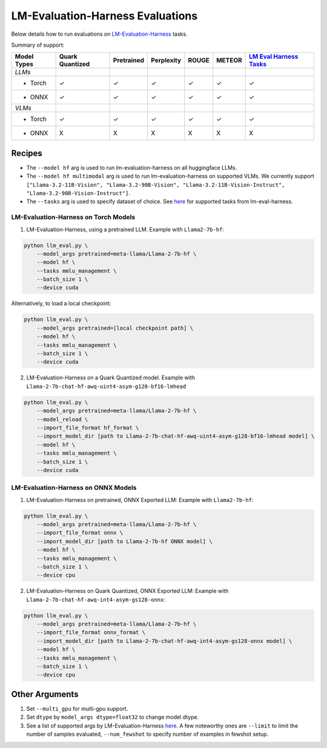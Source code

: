 LM-Evaluation-Harness Evaluations
=================================

Below details how to run evaluations on
`LM-Evaluation-Harness <https://github.com/EleutherAI/lm-evaluation-harness/tree/main>`__
tasks.

Summary of support:

+---------+-----------+------------+------------+---------+---------+---------+
| Model   | Quark     | Pretrained | Perplexity | ROUGE   | METEOR  | `LM     |
| Types   | Quantized |            |            |         |         | Eval    |
|         |           |            |            |         |         | Harness |
|         |           |            |            |         |         | Tasks   |
|         |           |            |            |         |         | <ht     |
|         |           |            |            |         |         | tps://g |
|         |           |            |            |         |         | ithub.c |
|         |           |            |            |         |         | om/Eleu |
|         |           |            |            |         |         | therAI/ |
|         |           |            |            |         |         | lm-eval |
|         |           |            |            |         |         | uation- |
|         |           |            |            |         |         | harness |
|         |           |            |            |         |         | /tree/m |
|         |           |            |            |         |         | ain>`__ |
+=========+===========+============+============+=========+=========+=========+
| *LLMs*  |           |            |            |         |         |         |
+---------+-----------+------------+------------+---------+---------+---------+
| - Torch | ✓         | ✓          | ✓          | ✓       | ✓       | ✓       |
+---------+-----------+------------+------------+---------+---------+---------+
| - ONNX  | ✓         | ✓          | ✓          | ✓       | ✓       | ✓       |
+---------+-----------+------------+------------+---------+---------+---------+
| *VLMs*  |           |            |            |         |         |         |
+---------+-----------+------------+------------+---------+---------+---------+
| - Torch | ✓         | ✓          | ✓          | ✓       | ✓       | ✓       |
+---------+-----------+------------+------------+---------+---------+---------+
| - ONNX  | X         | X          | X          | X       | X       | X       |
+---------+-----------+------------+------------+---------+---------+---------+

Recipes
-------

-  The ``--model hf`` arg is used to run lm-evaluation-harness on all huggingface
   LLMs.
-  The ``--model hf multimodal`` arg is used to run lm-evaluation-harness on
   supported VLMs. We currently support
   ``["Llama-3.2-11B-Vision", "Llama-3.2-90B-Vision", "Llama-3.2-11B-Vision-Instruct", "Llama-3.2-90B-Vision-Instruct"]``.
-  The ``--tasks`` arg is used to specify dataset of choice. See
   `here <https://github.com/EleutherAI/lm-evaluation-harness/tree/main/lm_eval/tasks>`__
   for supported tasks from lm-eval-harness.

LM-Evaluation-Harness on Torch Models
~~~~~~~~~~~~~~~~~~~~~~~~~~~~~~~~~~~~~

1. LM-Evaluation-Harness, using a pretrained LLM. Example with
   ``Llama2-7b-hf``:

.. code:: bash

     python llm_eval.py \
         --model_args pretrained=meta-llama/Llama-2-7b-hf \
         --model hf \
         --tasks mmlu_management \
         --batch_size 1 \
         --device cuda

Alternatively, to load a local checkpoint:

.. code:: bash

     python llm_eval.py \
         --model_args pretrained=[local checkpoint path] \
         --model hf \
         --tasks mmlu_management \
         --batch_size 1 \
         --device cuda

2. LM-Evaluation-Harness on a Quark Quantized model. Example with
   ``Llama-2-7b-chat-hf-awq-uint4-asym-g128-bf16-lmhead``

.. code:: bash

     python llm_eval.py \
         --model_args pretrained=meta-llama/Llama-2-7b-hf \
         --model_reload \
         --import_file_format hf_format \
         --import_model_dir [path to Llama-2-7b-chat-hf-awq-uint4-asym-g128-bf16-lmhead model] \
         --model hf \
         --tasks mmlu_management \
         --batch_size 1 \
         --device cuda

LM-Evaluation-Harness on ONNX Models
~~~~~~~~~~~~~~~~~~~~~~~~~~~~~~~~~~~~

1. LM-Evaluation-Harness on pretrained, ONNX Exported LLM: Example with
   ``Llama2-7b-hf``:

.. code:: bash

     python llm_eval.py \
         --model_args pretrained=meta-llama/Llama-2-7b-hf \
         --import_file_format onnx \
         --import_model_dir [path to Llama-2-7b-hf ONNX model] \
         --model hf \
         --tasks mmlu_management \
         --batch_size 1 \
         --device cpu

2. LM-Evaluation-Harness on Quark Quantized, ONNX Exported LLM: Example with
   ``Llama-2-7b-chat-hf-awq-int4-asym-gs128-onnx``:

.. code:: bash

     python llm_eval.py \
         --model_args pretrained=meta-llama/Llama-2-7b-hf \
         --import_file_format onnx_format \
         --import_model_dir [path to Llama-2-7b-chat-hf-awq-int4-asym-gs128-onnx model] \
         --model hf \
         --tasks mmlu_management \
         --batch_size 1 \
         --device cpu

Other Arguments
---------------

1. Set ``--multi_gpu`` for multi-gpu support.
2. Set ``dtype`` by ``model_args dtype=float32`` to change model dtype.
3. See a list of supported args by LM-Evaluation-Harness
   `here <https://github.com/EleutherAI/lm-evaluation-harness/blob/main/docs/interface.md>`__.
   A few noteworthy ones are ``--limit`` to limit the number of samples evaluated, ``--num_fewshot`` to specify number of examples in fewshot
   setup.

.. raw:: html

   <!--
   ## License
   Copyright (C) 2023, Advanced Micro Devices, Inc. All rights reserved. SPDX-License-Identifier: MIT
   -->
